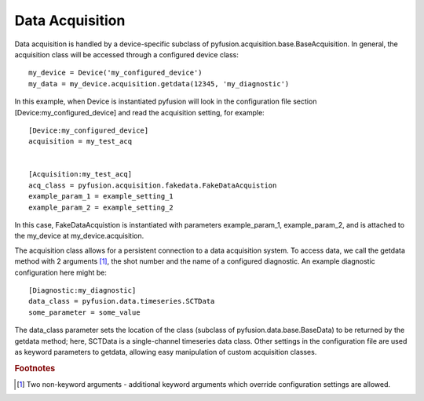 Data Acquisition
================

Data acquisition is handled by a device-specific subclass of
pyfusion.acquisition.base.BaseAcquisition. In general, the acquisition
class will be accessed through a configured device class::

  my_device = Device('my_configured_device')
  my_data = my_device.acquisition.getdata(12345, 'my_diagnostic')

In this example, when Device is instantiated pyfusion will look in the
configuration file section [Device:my_configured_device] and read the
acquisition setting, for example::

  [Device:my_configured_device]
  acquisition = my_test_acq


  [Acquisition:my_test_acq]
  acq_class = pyfusion.acquisition.fakedata.FakeDataAcquistion
  example_param_1 = example_setting_1  
  example_param_2 = example_setting_2  


In this case, FakeDataAcquistion is instantiated with parameters
example_param_1, example_param_2, and is attached to the my_device at
my_device.acquisition.


The acquisition class allows for a persistent connection to a data
acquisition system. To access data, we call the getdata method with 2
arguments [#getdataargs]_, the shot number and the name of a
configured diagnostic. An example diagnostic configuration here might
be::

  [Diagnostic:my_diagnostic]
  data_class = pyfusion.data.timeseries.SCTData
  some_parameter = some_value

The data_class parameter sets the location of the class (subclass of
pyfusion.data.base.BaseData) to be returned by the getdata
method; here, SCTData is a single-channel timeseries data class. Other settings in the configuration file are used as keyword
parameters to getdata, allowing easy manipulation of custom acquisition classes.


.. rubric:: Footnotes


.. [#getdataargs] Two non-keyword arguments - additional keyword arguments which override configuration settings are allowed.

